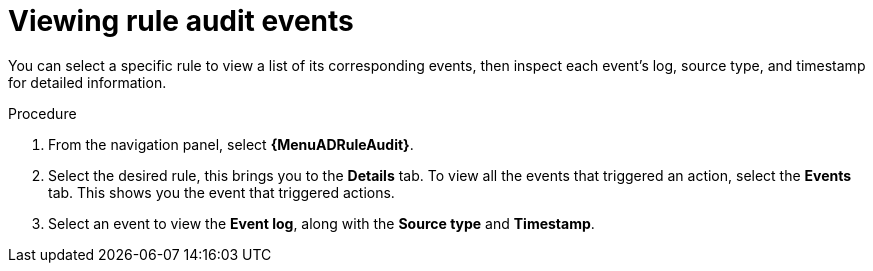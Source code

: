 :_mod-docs-content-type: PROCEDURE
[id="eda-view-rule-audit-events"]

= Viewing rule audit events

[role="_abstract"]
You can select a specific rule to view a list of its corresponding events, then inspect each event's log, source type, and timestamp for detailed information.

.Procedure

. From the navigation panel, select *{MenuADRuleAudit}*.
. Select the desired rule, this brings you to the *Details* tab. To view all the events that triggered an action, select the *Events* tab.
This shows you the event that triggered actions.
. Select an event to view the *Event log*, along with the *Source type* and *Timestamp*.

//[JMSelf] Hide/remove images and preapre for UI changes. The content should be clear without the image.
//image::eda-event-details.png[Event details]
